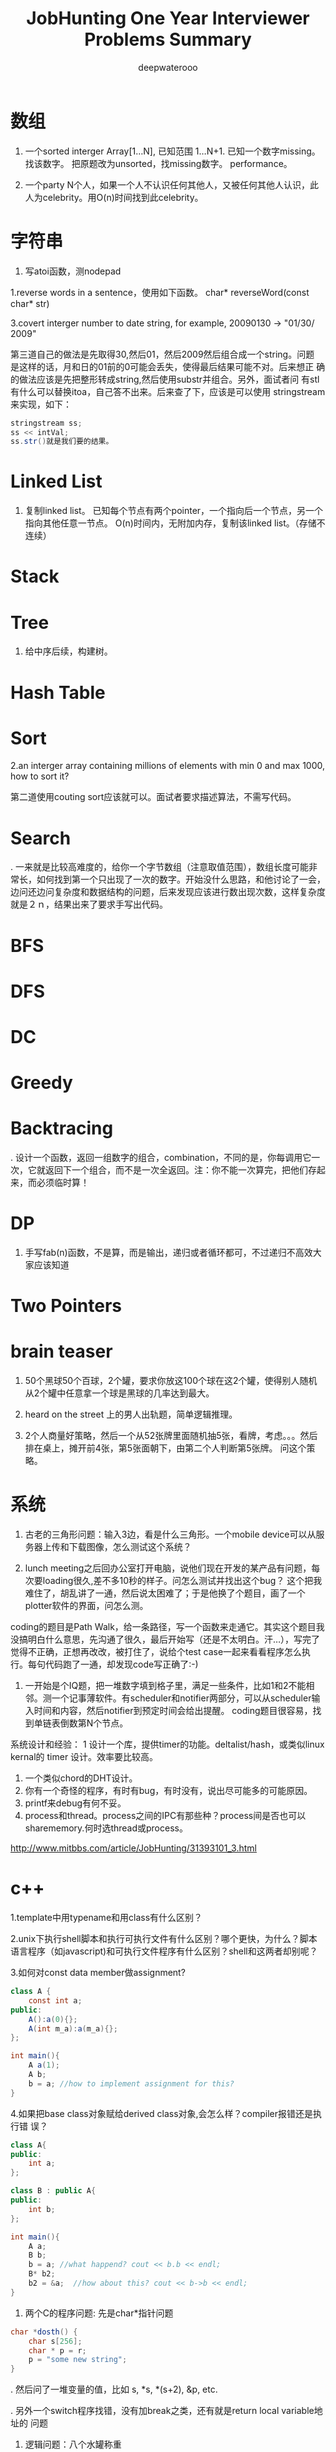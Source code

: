 #+latex_class: book
#+latex_header: \lstset{language=Java,numbers=left,numberstyle=\tiny,basicstyle=\ttfamily\small,tabsize=4,frame=none,escapeinside=``,extendedchars=false,keywordstyle=\color{blue!70},commentstyle=\color{red!55!green!55!blue!55!},rulesepcolor=\color{red!20!green!20!blue!20!}}
#+title: JobHunting One Year Interviewer Problems Summary
#+author: deepwaterooo

* 数组
1. 一个sorted interger Array[1...N], 已知范围 1...N+1. 已知一个数字missing。 找该数字。 把原题改为unsorted，找missing数字。 performance。

3. 一个party N个人，如果一个人不认识任何其他人，又被任何其他人认识，此人为celebrity。用O(n)时间找到此celebrity。 

* 字符串
1. 写atoi函数，测nodepad

1.reverse words in a sentence，使用如下函数。
char* reverseWord(const char* str)

3.covert interger number to date string, for example, 20090130 -> "01/30/
2009"

第三道自己的做法是先取得30,然后01，然后2009然后组合成一个string。问题
是这样的话，月和日的01前的0可能会丢失，使得最后结果可能不对。后来想正
确的做法应该是先把整形转成string,然后使用substr并组合。另外，面试者问
有stl有什么可以替换itoa，自己答不出来。后来查了下，应该是可以使用
stringstream来实现，如下：
#+BEGIN_SRC java
stringstream ss;
ss << intVal;
ss.str()就是我们要的结果。 
#+END_SRC

* Linked List
2. 复制linked list。 已知每个节点有两个pointer，一个指向后一个节点，另一个指向其他任意一节点。 O(n)时间内，无附加内存，复制该linked list。（存储不连续）

* Stack

* Tree
4. 给中序后续，构建树。 

* Hash Table
  
* Sort
2.an interger array containing millions of elements with min 0 and max 1000,
how to sort it?
  
第二道使用couting sort应该就可以。面试者要求描述算法，不需写代码。

* Search
. 一来就是比较高难度的，给你一个字节数组（注意取值范围），数组长度可能非常长，如何找到第一个只出现了一次的数字。开始没什么思路，和他讨论了一会，边问还边问复杂度和数据结构的问题，后来发现应该进行数出现次数，这样复杂度就是２ｎ，结果出来了要求手写出代码。
  
* BFS
  
* DFS
  
* DC
  
* Greedy
  
* Backtracing
. 设计一个函数，返回一组数字的组合，combination，不同的是，你每调用它一次，它就返回下一个组合，而不是一次全返回。注：你不能一次算完，把他们存起来，而必须临时算！

* DP
3. 手写fab(n)函数，不是算，而是输出，递归或者循环都可，不过递归不高效大家应该知道

* Two Pointers

* brain teaser
1. 50个黑球50个百球，2个罐，要求你放这100个球在这2个罐，使得别人随机从2个罐中任意拿一个球是黑球的几率达到最大。

2. heard on the street 上的男人出轨题，简单逻辑推理。

3. 2个人商量好策略，然后一个从52张牌里面随机抽5张，看牌，考虑。。。然后排在桌上，摊开前4张，第5张面朝下，由第二个人判断第5张牌。 问这个策略。

* 系统
2. 古老的三角形问题：输入3边，看是什么三角形。一个mobile device可以从服务器上传和下载图像，怎么测试这个系统？

3. lunch meeting之后回办公室打开电脑，说他们现在开发的某产品有问题，每次要loading很久,差不多10秒的样子。问怎么测试并找出这个bug？ 这个把我难住了，胡乱讲了一通，然后说太困难了；于是他换了个题目，画了一个plotter软件的界面，问怎么测。
coding的题目是Path Walk，给一条路径，写一个函数来走通它。其实这个题目我没搞明白什么意思，先沟通了很久，最后开始写（还是不太明白。汗...），写完了觉得不正确，正想再改改，被打住了，说给个test case一起来看看程序怎么执行。每句代码跑了一通，却发现code写正确了:-) 

4. 一开始是个IQ题，把一堆数字填到格子里，满足一些条件，比如1和2不能相邻。测一个记事薄软件。有scheduler和notifier两部分，可以从scheduler输入时间和内容，然后notifier到预定时间会给出提醒。 coding题目很容易，找到单链表倒数第N个节点。

系统设计和经验：
1 设计一个库，提供timer的功能。deltalist/hash，或类似linux kernal的 timer 设计。效率要比较高。
2. 一个类似chord的DHT设计。
3. 你有一个奇怪的程序，有时有bug，有时没有，说出尽可能多的可能原因。
4. printf来debug有何不妥。
5. process和thread。process之间的IPC有那些种？process间是否也可以sharememory.何时选thread或process。 
http://www.mitbbs.com/article/JobHunting/31393101_3.html

* c++
1.template中用typename和用class有什么区别？

2.unix下执行shell脚本和执行可执行文件有什么区别？哪个更快，为什么？脚本语言程序（如javascript)和可执行文件程序有什么区别？shell和这两者却别呢？

3.如何对const data member做assignment?
#+BEGIN_SRC java
class A {
    const int a;
public:
    A():a(0){};
    A(int m_a):a(m_a){};
};

int main(){
    A a(1);
    A b;
    b = a; //how to implement assignment for this?
}
#+END_SRC

4.如果把base class对象赋给derived class对象,会怎么样？compiler报错还是执行错
误？
#+BEGIN_SRC java
class A{
public:
    int a;
};

class B : public A{
public:
    int b;
};

int main(){
    A a;
    B b;
    b = a; //what happend? cout << b.b << endl;    
    B* b2;
    b2 = &a;  //how about this? cout << b->b << endl; 
}
#+END_SRC

2. 两个C的程序问题: 先是char*指针问题
#+BEGIN_SRC java
char *dosth() {
    char s[256];
    char * p = r;
    p = "some new string";
}
#+END_SRC

. 然后问了一堆变量的值，比如 s, *s, *(s+2), &p, etc.

. 另外一个switch程序找错，没有加break之类，还有就是return local variable地址的
问题

4. 逻辑问题：八个水罐称重

1, C vs C++

2, struct in C v.s. in C++ v.s. class in C++

3, virtual function, pure virtual function, abstract classwhat is the advantages of using virtual function

4, new v.s. malloc()

5, memory for a process (code, static data, stack, heap)

6, how to know the stack is growing in the direction of address increasing 
or decreasing

7, virtual memory

第一道被输入const给搞死了。先是没有注意const,直接按照常规非const做，没有写完就被叫停了；然后是被平时强调的malloc后必须及时delete规则搞死，坚持认为在函数里malloc一块内存然后在函数外delete是不好的习惯；最后当面试者提出如果定义一块内存，如char tmp[2048]，然后使用会怎么样？自己提到可以在函数外strcpy函数返回结果，却忘了arr大小实际是无法指定的，所以这种方法是不可接受的。总之，很多的trick在里面没有注意到。

C++：effective c++上的东西若干；exception相关；继承和子父类指针若干. 十五分钟左右。
1. 大文件随机sample，one pass.  
2. sodoku solver.  
3. logn解x^y, 
4. DP题  
5. 1Billion query里选出时间最近5分钟内最frequent的1000个，one pass（我以前在amazon见到过这题）。
6.两个排序数组找共同中值。递归和非递归解法。
7.斐波那契数列。100层楼梯下楼，可以一步也可以两步，多少种下法？递归和非递归。 
8 贝叶斯后验概率。
9。多少人在一起，生日可能出现重复概率大于0.5？（算法导论原题，我只记得个答案，直接说了。。。）
10. 一个数组，找最大值比较次数？同时找最大值和最小值比较次数？找最大值和次最大值比较次数？（他问我是否知道这题，我说是作业题。后来和师兄聊说是这他常拿来用的面试题。）

* c++ and data structure
** single linked list, find nth from the end
** Overwriting and Overloading
** Stack vs. Queue
** Array of integers, all integers appear even times except one, find the one appears odd times. (some following up questions for this one)OOD
** Do you approve the following design?
#+BEGIN_SRC java
Class Furniture{    
Some functions related to the property of furnitures;
};
#+END_SRC
4 classes derived from Furniture
#+BEGIN_SRC java
Class wood_chair
Class steel_chair
Class wood_table
Class steel_table
#+END_SRC
What if you need to design a lot of other furnitures like desks.... with other materials like plastics 
** An open question.Takes more time than any other questions. It is related to the project they are working on, you should not be asked.

http://www.mitbbs.com/article/JobHunting/31487819_3.html

1. given n strings with equal length, say x. find the substring shared by 
all of them. For example, abcx, abdx, abea, then ab is shared by all of them.

2. the gmail page loads very slow. any suggestion for improvement?

3. we want to check the number of querys obtained from the world in the last
minute and the last hour, what data structure should you use for that? If 
there are billions of records, i.e, too many records for the main memory, 
what suggestions do you have?

马上就要第二轮店面了，求大家的题目和建议，我们也可以私下交流。谢谢！

http://www.mitbbs.com/article/JobHunting/31487921_3.html

你有一种语言的dictionary,你有一大串string,没有delimit,你如何interpret成字典中的字呢？

http://www.mitbbs.com/article/JobHunting/31488093_3.html

Given a binary tree
#+BEGIN_SRC java
struct node {
    struct node* leftChild;
    struct node* rightChild;
    struct node* nextRight;
}
#+END_SRC
The nextRight points to the right node to the current node in the same level. Ask you populate the nextRight pointers in each node.

http://www.mitbbs.com/article/JobHunting/31491521_3.html

今天facebook第一面，现在hr都开始问技术问题了。。。问我会什么语言，我就说C++ best, 她就问我一些很基本C++的问题，还有两个bubble sort best case 的复杂度和一个排序的思路。 

面完之后给了puzzle的link，要求做meal和buffet里挑一个。 

http://www.mitbbs.com/article/JobHunting/31494081_3.html

1。Java里如何比较两个objects是否相等

2。怎样找出一个list是否包含循环 

3。inheritance和composition：什么时候需要用到哪种？

4。一个int array如何找出subarray，使得元素之和最大比如{-2,3,-1,3,-4}那么答案应该是{3,-1,3}

http://www.mitbbs.com/article/JobHunting/31494489_3.html

* OOD OOP
5. 一堆关于OO概念的问题，多态，继承，封装，接口和抽象类的区别，复写和重载（包括C++具体怎么实现的）

然后就是一个智力问题，三个囚犯黑帽白帽，之前没见过，所以用了不少时间才想出来，大家可以搜搜，有现成的。 最后反问问题后结束。

* Google / MS

删除一个singly linked list节点, 但不知道head.不知道head, 怎么找之前的那个节点阿? 又没说有loop.谁知道trick在哪?

record the next node of it delete its next node do the assignment to copy saved next node to it 

http://www.mitbbs.com/article/JobHunting/31454761_3.html

Write code for finding number of zeros in n! OR Find the first
non-zero digit from the right in 100! (Factorial of hundred). Can an
int store hundred factorial. What size of array should be sufficient to solve the above problem. Write a code for the same.

http://www.mitbbs.com/article/JobHunting/31454839_3.html

you have a billion google searches a day, design a data structure
which lets you pull out the top 100 unique ones at the end of the
day.我的想法是create hashtable. scan billion data 一次，在hashtable纪
录每个query的次数, 然后再scan billion data一次,通过heap和hashtable找到
top 100, 不过这样的话,billion data会被scan 2次，disk i/o会很大
不知道有没有什么scan billion data一次就可以找到top 100的办法

http://www.mitbbs.com/article/JobHunting/31455781_3.html

#+BEGIN_SRC java
list<int> L;
...
list<int>::iterator in_range =   find_if(L.begin(), L.end(),          compose2(logical_and<bool>(),                   bind2nd(greater_equal<int>(), 1),                   bind2nd(less_equal<int>(), 10)));
What is the best assertion that should be used as a post-condition?
assert(in_range == L.begin() || (*in_range >= 1 && *in_range <= 10));
assert(in_range == L.end() || (*in_range >= 1 || *in_range <= 10));
assert(*in_range >= 1 && *in_range <= 10);
assert(in_range == L.end() || (*in_range >= 1 && *in_range <= 10));
assert(in_range == L.end() && (*in_range >= 1 && *in_range <= 10));
#+END_SRC

http://www.mitbbs.com/article/JobHunting/31456679_3.html

he difference of following two expressions: Test A or Test B()
#+BEGIN_SRC java
Class Test;
Test A;
or
Test B();
#+END_SRC

http://www.mitbbs.com/article/JobHunting/31456597_3.html
p
When a derived class is destructed, at what stage will the base class's 
destructor be called?
the answer varies on a case-by-case basis
It will automatically be called after the destructors for the derived class 
data members
It will automatically be called before the destructors for the derived class
data members
It should explicitly be called at the beginning of the derived class 
destructor
It should explicitly be called at the end of the derived class destructor
http://www.mitbbs.com/article/JobHunting/31456485_3.html

什么样的情况下用 virtual deconstructor？

2. virtual function是如何工作的？virtual table 是如何实现的？

3. virtual function具体调用哪个function是在编译的时候，还是在代码执行的时候决定的？

4. 类的copy constructor 和 assignment operator "=" 有什么区别？有什么主意事项？

什么网站有C++的测试题库，哪有free的可以练练手？bloomberg 考的C++问题哪里能得到？

http://www.mitbbs.com/article/JobHunting/31457805_3.html

给定一个二叉树的一个node，编程返回中序遍历的下一个node。如果最后一个，返回null, 怎么做？

http://www.mitbbs.com/article/JobHunting/31459733_3.html

一堆数，其中一些数出现了一次，一些数出现了两次，只有一个数出现了三次找出那个出现了3次的数hash方法很trivial就不说了。如果用bitwise operator，怎么高效的做？除了XOR，是不是还得用点别的办法？

http://www.mitbbs.com/article/JobHunting/31460327_3.html

就是一直一篇文章，球可以覆盖所有单词的最小窗口，记得bbs有几个人提过这个题，但是没人给过解，希望牛人能够赐教！！感激！

http://www.mitbbs.com/article_t/JobHunting/31460569.html

1. If the probability of rain tomorrow is twice than no rain.What is the probability of rain tomorrow: 

2. A grass, 3 cow can eat 3 days. 2 cow can eat 6 days. How long can one cowfinish the grass?

http://www.mitbbs.com/article/JobHunting/31461095_3.html

Given a document and a query of K words, how do u find the smallest window 
that covers all the words at least once in that document? (given you know 
the inverted lists of all K words, that is, for each word, you have a list 
of all its occurrrences). This one is really hard. Could someone propose an 
algorithm in O(n)?

http://www.mitbbs.com/article/JobHunting/31461767_3.html

Desgin an algorithm to find whether a given sting is formed by the 
Intealeaving of two given strings. 注意，原来的两个given strings的本身的
character的顺序不能变。

这个题不简单，因为你不能简单的用3个指针分别指向三个string,遇到string A的就拷
贝到dst string,遇到string B的就拷贝他的。最麻烦的在于遇到A,B都相同的，你不能
advance both ptrs until they are different and then move one of them back. 
The point is who is to be moved back? You cannot simply randomly choose one.

  For example, 

stringA: ABCEF...

string B: ABCA...

dst string : ABCABCEF....

那么，如果取B's ABCA 就错了。

http://www.mitbbs.com/article/JobHunting/31463527_3.html

Given a set of points (x,y) , find all pairs of points whose distance is less than a given number, say, K.这个题brute force： 对每个点，求和其他点距离，O(N^2),不知道哪位大侠有高见啊

http://www.mitbbs.com/article/JobHunting/31463131_3.html

{1，5， -5， -8，2，  -1，15 }要把负的扫到左边，正的扫到后边。不能改变顺序得到{-5 -8 -1 1 5 2 15}这个题有time 低于 n^2 space=O（1）的解法吗

http://www.mitbbs.com/article/JobHunting/31464055_3.html

这些东西我很都不熟悉。希望有高手指点指点，呵呵

1. Mempool design with 30k limit.mempool是应该在一开始就allocate 30k 连续的内存,然后分配和管理？或者是每次call allocate(n)的时候再通过operator new[]来分配内存，update size member？如果是的话，free(ptr, n)怎么写呢？貌似operator delete[]不能带size参数啊？总之我就是对memory design这块很不熟悉。。。

2. Implement put/get methods of a fixed size cache with LRU replacement algorithm.这个是不是用fixed size的max heap来实现？每个元素定义一个key，表示距离上次使用的时间，每使用一个元素，就相当于是把它的key更新为比当前最小值更小的数，然后做heapify()操作？每put一个元素，就assign新元素一个最小的key，然后用新元素替换掉堆顶点，然后做heapify?

3. Write a function to implement a buffer for DataOutputStream.这个我完全没啥概念了。。。求指点一下~

4a. How do you write malloc and free to detect memory reference violation?

4b. flag a block of memory as used by putting some bit pattern at the beginning of the block. What bit pattern will you use?这两个问题也是摸不到头脑的。。。

5. How to implement singleton without using static/global variable?

完全没思路，design pattern我基本上就是临时抱佛脚都还没抱上。。。

http://www.mitbbs.com/article/JobHunting/31464509_3.html

其实这些题也适合别的OS,只不过面试的这个职位是基于Linux的。

1. buffer overflow的工作原理:

问的特定环境是： 在client-server的model下，client是如何通过网络造成server上的 buffer overflow,从而在server上制造出security hole?

俺只知道，肯定是client给server发的packet中，故意把特定的field(比如长度)弄错，使得server上的程序在copy的时候，造成buffer overflow (因为一个特大的length),谁能说说到底buffer overflow 是如何产生的？有什么好的文章，或者网站link介绍这个问题的？觉得搞network security的同学应该很明白。

2. 关于TCP的实现的问题（1）: 操作系统中TCP的实现用到了几个timer,分别是什么？这个题怪怪的，谁能知道这样的细节？

3.关于TCP的实现的问题（2）: TCP packet header 中的Window size (接受方的 window size)的update是多久进行一次？就是问接收方在什么情况下，或者是多么频繁向发送方update新的windows size?

4. 关于socket: TCP connection 用socket建立后，有可能有很长时间通讯的双方没有任何数据来往，比如telnet client登录telnet server后，可能人会离开很长的时间，这个时候TCP server 怎么知道TCP client 是alive 还是crashed?如果你设计一个自己的应用程序，你该如何处理？就是问在你自己的client和server建立connection后，你是如何check whether the socket is still alive or not? 是在你自己的应用程序中定时的发一些类似于"Hello" 的packet作为查询呢？还是OS的socket能够自动的提供the information about the socket status?

5.如何用C语言实现object oriented programming?

6. 关于kernel synchonization: 在SMP系统下，用spinlock,还是用semaphore来作synchronization比较好？为什么？俺只知道如果你的代码不能sleep的时候必须用spinlock,比如在interrup handler里面。还有就是如果用了spinlock,你要能够处理的很快。别的就想不出有什么区别了？不过Jonathan Corbet的"Linux device drivers"一书中说在Linux kernel 的实现中，spinlock引入的主要目的是为了让 Linux在SMP系统里运行的更有效，不知这是为什么？

http://www.mitbbs.com/article/JobHunting/31466547_3.html

如题，职位是web engineer,希望有人可以用到。第一次电话是recruiter的，按清单问了些问题：
1. say some http methods?
2. get/put difference?
3. what does DTD for xml mean?
4. common protocol used in layer 4?
5. describe different ways to use css in html
6. difference between well-formed and valid xml?

前两天第二轮technical phone interview：

1. why and how did u get into web development?
2. what do u like about web development? not like about it?
3. why do u want to work for google? 我扯到ajax的推广，他顺着问 ajax principle, security issue
4. what language are you comfortable with? talk about it. why and how did people design it?
5. explain 3 components of MVC
6. what happens when a user types google.com in URL bar and press enter?(dns, http get, tcp connection establishment, etc)
7. what may slow down the rendering of html page when its contents have been downloaded from server? (load other resources like css,js and parse them, etc)
8. read n lines of random numbers(space as delimiter) from a file, lines with same numbers are treated as duplicated lines, regardless of the order. check and print non-duplicate lines. performance time analysis.

顺带问一个转身份的问题：如果我H1->F1->H1，重新转回H1的申请被拒了，那是不是还停留在正常的F1？ 同样，其它转身份，例如 F1<->F2, F2<->H4互转之类，如果申请被拒，是正常停留在之前的身份吗？ 前几天看到个帖子，H1 transfer被拒，身份就黑了

http://www.mitbbs.com/article/JobHunting/31467259_3.html

1. there are only 6 db connections in the pool, all 6 are being used, 
another request needs to connect to DB, it does not want to wait. How to do 
it? One solution is to make a new connection and add it to the pool. But the
interviewer wants standby solution. Anyone knows the standby solution? 
Thanks

2. For the db connection. min = 10 and max = 40.
Will 10 connections be created at server start up time?

2.1 If we start with using 13 connections, when all the jobs are done, how 
many will be kept in the pool? 10 or 13?

2.2 If we start with using 45 connections, when all the jobs are done, how 
many will be kept in the pool? 40 or 45?

http://www.mitbbs.com/article/JobHunting/31467451_3.html

uppose there are n cities, and there may / may not be flight route
between c1 to c2. Design data structure to store this information and
write a function that receives two cities name, and return whether or
not there is a flight between them (either directly or through connections)

http://www.mitbbs.com/article/JobHunting/31469019_3.html

不trivial
Given a 3x3 square:
#+BEGIN_SRC java
1 2 3
4 5 6
7 8 9
#+END_SRC
You are allowed to do circular shift on any row, and
circular shift on any column, as many times as you
please. Question: can you switch position of 1 and 2 with
the allowed circular shifts?

http://www.mitbbs.com/article/JobHunting/31469459_3.html

通常看到这种题目都感觉有点头疼。比如，design a messaging system. an online 
poker room.大家说说看

http://www.mitbbs.com/article/JobHunting/31470087_3.html

刚刚on-stie面试完某大公司。面试了7个人，大概问了20-30道题，有1道题不会，尽管
其他的都打上来了，很是郁闷，本以为自己准备的足够好了，哎。但是这道题不会，很
不甘心，希望大侠们帮助！！！

In our indexes, we have millions of URLs each of which has a link to the 
page content, now, suppose a user type a query with wild cards *, which 
represent 0 or multiple occcurrences of any characters, how to build the 
index such that such a type of query can be executed efficiently and the 
contents of all correpsonding URLs can be displayed to the users? For 
example, given a query http://www.*o*ve*ou.com. You man need to find iloveyou.com, itveabcu.com, etc. 
以前我见过类似用wild card来做query的，就*来说，一个方法是用*split
query into a few parts, for example, *o*ve*ou => o, ve, ou, 然后分别用o, ve, ou 查询，但是似乎不适合这道题。 另外，如果对Index里的每一个URL建suffix tree ，然后对每个query check againgt 所有的suffix tree, 这样实际上就是scan all urls, 明显也不合适。但是排序？我想不出来。

http://www.mitbbs.com/article/JobHunting/31472965_3.html

* Google interview question
Design a system to store heap on multiple machines ? What is avg number of 
machines accessed per operation and  number of elements stored in a machine ?
First greater number in an array. Given a large array of positive integers, 
for an arbitrary integer A, we want to know the first integer in the array 
which is greater than or equal A . O(logn) solution required
#+BEGIN_SRC java
ex  [2, 10,5,6,80]
input : 6     output : 10
input :20    output : 80
#+END_SRC

Given an N-by-N array of black (1) and white (0) pixels, find the largest 
contiguous sub-array that consists of entirely black pixels. In the example 
below there is a 6-by-2 sub-array.

#+BEGIN_SRC java
1 0 1 1 1 0 0 0
0 0 0 1 0 1 0 0
0 0 1 1 1 0 0 0
0 0 1 1 1 0 1 0
0 0 1 1 1 1 1 1
0 1 0 1 1 1 1 0
0 1 0 1 1 1 1 0
0 0 0 1 1 1 1 0
#+END_SRC

http://www.mitbbs.com/article/JobHunting/31487235_3.html

Given a log file, which contains a series of websites, which the user has 
visited, find the most frequent path of 3 websites.

e.g: If this is a log file
#+BEGIN_SRC java
A B C D E
A C D B E
C D E B A
A C D E B
C D E A B
#+END_SRC

clearly, C D E in the most frequent website?

http://www.mitbbs.com/article/JobHunting/31493409_3.html

1. find a pair that add up to a given sum

2. find all phone numbers in the html pages in a folder (and subfolder). something else, and self-introduction stuff

http://www.mitbbs.com/article/JobHunting/31493961_3.html
* google interview question from glassdoor
Design and describe a system/application that will most efficiently produce 
a report of the top 1 million Google search requests. You are given:

You are given 12 servers to work with. They are all dual-processor machines 
with 4Gb of RAM, 4x400GB hard drives and networked together.(Basically, 
nothing more than high-end PC's)

The log data has already been cleaned for you. It consists of 100 Billion 
log lines, broken down into 12 320 GB files of 40-byte search terms per line.
You can use only custom written applications or available free open-source 
software.

http://www.mitbbs.com/article/JobHunting/31483445_3.html

u are given a binary search tree,
each node has a parent, left and right
do pre-order/in-order traversal without stack.
cannot change the structure of Node.
test cases: 8  6  7  5  4  9  10  11  12
test your codes using the test case above.
http://www.mitbbs.com/article/JobHunting/31483789_3.html

关于排列组合的程序问题, 我一只都没理解太清楚, 现在厚脸皮来请教一下. 这些问题一般都要涉及到递归, 我这里不是问的算法的问题, 而是程序的实现问题. 我一直不知道怎么实现才是对的. 比如, 5 选 3 的全组合, a,b,c,d,e. 

1 中间结果怎么保存, 是用一个vector来保存,还是用多个vector来保存?

2 如果用一个vector来保存, 递归的时候, 最终状态是什么? 何时pop, 何时push, ?

http://www.mitbbs.com/article/JobHunting/31484637_3.html

Given an array, find the longest subarray which the sum of the
subarray less or equal then the given MaxSum.
#+BEGIN_SRC java
int[] FindMaxSumArray(int[] array, int maxsum)
for example, given array: {1, -2, 4, 5, -2, 6, 7}
maxsum=7
the result would be: {1,-2, 4, -2, 6}
#+END_SRC

http://www.mitbbs.com/article/JobHunting/31484653_3.html

given a integer, output its previous and next neighbor number which
has the same number of bit 1 in their binary representation.下面为什么
去判断(number & 3) != 2？
#+BEGIN_SRC java
while ((number & 3) != 2) { // for right neighbor, change this line to 
// (number & 3) != 1
#+END_SRC

http://www.mitbbs.com/article/JobHunting/31485091_3.html

要求当场写code。 

1  下面的int * takeaddress()有没有问题， 啥问题？ 

2  写个效率高的takeaddress出来， 实现同样的功能
#+BEGIN_SRC java
int  * paddress, address1, *r;
paddress = takeaddress(); /* defined below */
address1= paddress[0];

int * takeaddress()
{int  address[8];
/* The address are defined here */
  return  address;
}
#+END_SRC
http://www.mitbbs.com/article/JobHunting/31485465_3.html

一个字符串，要求返回重复次数最多且最长的子字符串（假设源字符串中最长重
复次数最多的子字符串只有一个）。例如 “abcabcdfabcdf”要求返回
“abcdf”. 因为“abcdf”重复次数最多且最长。俺只想到两个土办法：

1)找到所有字符串组合（例如a, ab, abc, abca, b, bc, ....），都放入hash table，找重复次数最多的且最长的。

2)用Dynamic Programming找LCS的办法，两个字符串都是源字符串，然后在那个2D array里面找最长match，并计算重复的次数，然后输出结果。

感觉两个方法的time complexity都挺大的，不知大家有没有什么别的想法？

http://www.mitbbs.com/article/JobHunting/31485529_3.html

很多都是老题，不过我专门整理了一下：

1. string match: string Text, Pattern; find a substring of Text matches with Pattern.

解法纲要：Rabin-Karp, KMP, suffix tree

变种1b: multiple match: string Text, PatternSet[n]; find a substring of Text matches with any one pattern in the set;

解法纲要: Rabin-Karp

2.LCSubstring: string A,B; find the longest common consecutive substring;

解法纲要：DP(A.len*B.len复杂度)，suffix tree(A.len+B.len复杂度) 

3.Longest Palindrome: string A; find the longest substring of A which is a palindrome;

解法纲要：类似2

4.Wild card match:

4a: Pattern contains '?'(s)

4b: Pattern contains '*'(s)

4c: Pattern contains both;

//以下是与dictionary有关的题目
5. dictionary + wild card search(一般都需要做适当预处理):

第一种search：search所有match结果

第二种：返回某个特定的结果，比如，所有match中最长的单词

5a: pattern = ??a????b* (指定某些位上的字母)

5b: pattern = abcde* (指定fixed/unfixed length的前缀)

5c: pattern = ?a*bcd*e?f* (?和*任意混合搜索)

解法：待探讨

6. dictionary + 包含字符集合:

Letter_Set = "aabbbcd";

第一种search: 所有至少包含2个a,3个b,1个c,1个d的单词

第二种search：所有至少包含这个字母集合的单词中最长的/最短的

解法：待探讨

7. convert a valid word to another valid word of the same length, by replacing one letter in one step, every intermediate word must also be valid;

解题思路：相同长度的单词构建一个图 + BFS

8. edit distance (misspell correction): type a misppell word, give top10/all suggestions of correct words;

解题思路：首先定义计算edit distance的metrics，然后从每个valid单词计算出到它距离<=某给定值的所有misspell的单词(类似BFS的一层一层的算)

9. find a matrix with max area: each row and each column of the matrix must be a valid word;

10. 朴素搜索，在dictionary中搜索一个单词是否存在：

解题思路：hash; trie; 

10b. shortest unique prefix: give a string, find its shortest prefix, which doesn't match with any prefix of any valid word in dictionary;

for example:

cat against {dog, be, cut} is ca

cat against {dog, be, cut, car} is cat

cat against {dog, be, cut, car, cat} is null 

解题思路：trie/prefix tree;

11. solve a crossword puzzle;

http://www.mitbbs.com/article/JobHunting/31485923_3.html

1. N台机器，每台机器有N个数找median (2个数组找median的扩展版)

2. 已知coin denominator set，例如,2cent, 3cent, 5cent...给定一个目标数，比如126centsk这个题我以前问过一次，没人回。。。我觉得是很好的题，贪心，回溯，DP都可以试试。但是我一直没找到最满意的解。

3. 一个整数数组，找3个数满足勾股定理。求比O(n^2)更好的解

http://www.mitbbs.com/article/JobHunting/31486805_3.html

glassdoor上看到一道题目：

Given a file of unknown size, devise an algorithm to give equal probability randomization to choosing a single line given a one line buffer space.

http://www.mitbbs.com/article/JobHunting/31487119_3.html

1. 很长的log file记录了用户访问amazon.com的过程，两列分别为 userID 和 pageName. 

log从上倒下按照点击发生的时间顺序。找出最popular的3连击。
#+BEGIN_SRC java
zhang  welcome
Li     Hello
Wang   welcome
Li     books
Wang   Hello
zhang  books
Li     shopping cart
Li     checkout
zhang  shopping cart
Wang   camera
zhang  checkout
#+END_SRC

最popular的3 combo是books -> shopping cart -> checkout

2. Permutation of a string.这题最郁闷，我把programming expose里的code默写了出来。但这个方法是不管字符重复的，假设都是不同的。现在考官要不显示重复的，而且他要求不能先都列出来再剔除，而要在发现重复的时候及时制止。没想出来

3. Design a fight ticket booking system.

4. 老板说网站很慢怎么办？老板说数据库很慢怎么办？
  
http://www.mitbbs.com/article/JobHunting/31487345_3.html

* LinkedIn
1. 2D matrix, sorted on each row, first element of next row is larger(or 
equal) to the last element of previous row, now giving a target number, 
returning the position that the target locates within the matrix

2.  Given a binary tree where all the right nodes are leaf nodes, flip it 
upside down and turn it into a tree with left leaf nodes.

for example, turn these:
#+BEGIN_SRC java
        1                1
       /               / 
      2   3            2   3
     / 
    4   5
   / 
  6   7
#+END_SRC

into these:
#+BEGIN_SRC java
        1               1
       /               /
      2---3           2---3
     /
    4---5
   /
  6---7
#+END_SRC

 where 6 is the new root node for the left tree, and 2 for the right tree.

 oriented correctly:
#+BEGIN_SRC java
     6                  2
    /                 / 
   7   4              3   1
      / 
     5   2
        / 
       3   1
#+END_SRC

1. 电面不用Gdoc，用CollabEdit

2. 第一题其实是LC原题的变种，等于的边界情况稍微处理一下就可以了

http://www.mitbbs.com/article_t1/JobHunting/32775405_0_1.html

1. 层序打印 binary tree

2. 实现 BlockingQueue 的 take() 和 put()
#+BEGIN_SRC java
public interface BlockingQueue<T>
{
    /** Retrieve and remove the head of the queue, waiting if no elements 
are present. */
    T take();

    /** Add the given element to the end of the queue, waiting if necessary 
for space to become available. */
    void put (T obj);
}
#+END_SRC

3. 实现一共 TwoSum interface
#+BEGIN_SRC java
public interface TwoSum {
    /**
     * Stores @param input in an internal data structure.
     */
    void store(int input);

    /**
     * Returns true if there is any pair of numbers in the internal data 
structure which
     * have sum @param val, and false otherwise.
     * For example, if the numbers 1, -2, 3, and 6 had been stored,
     * the method should return true for 4, -1, and 9, but false for 10, 5, 
and 0
     */
    boolean test(int val);
}
#+END_SRC
http://www.mitbbs.com/article_t/JobHunting/32802467.html

* Amazon
** 为什么对Amazon感兴趣。
** 自己最近的Project。
** 说出自己会的编程语言并打分（1－5）。
** 有没有开发Mobile application的经验。
** 几个常见Data structure的Lookup操作的时间复杂度。
** HTTP post和get的区别。
** Design Pattern: Singleton, Factory, Lazy initialization。
** Multi-threaded programming, deadlock之类。
** 对Unix环境是否熟悉，几个常见命令，ls, ps之类。
** Reflection的概念，Java reflection，C++里面是不是有reflection。
** 如何实现Garbage Collection。Reference counting的缺点(cycle)，如何解决，JVM有没有解决。
** C++里面virtual destructor的用途，于一般virtual function的区别。
** 写一个函数实现两个整数相除，不用"/"和"%"，返回商和余数。写完读给他听。
** 算法设计：一个Galaxy，每个星星用一个三围座标表示，找出离地球最近的1000个。

* amazon
** 那道wood steel table chair furniture的题目
#+BEGIN_SRC java
#include <iostream>
using namespace std;

class stuff {
public:
    stuff() {}
    virtual ~stuff() {}
    virtual void info() = 0 ;
};

class table : public stuff {
public:
    table() {}
    ~table() {}
    void info() {
        cout << "Table " << endl;
    }
};

class chair : public stuff {
public:
    chair(){}
    ~chair(){}
    void info() {
        cout << "Chair" << endl;
    }
};

class wood: public  stuff {
public:
    wood(stuff * s): stf(s) { }
    void info() {
        cout << "Wood ";
        stf->info();
    }
private:
    stuff* stf;
} ;

class steel : public stuff {
public:
    steel(stuff *s) : stf(s) {}
    void info() {
        cout << "Steel ";
        stf->info();
    }
private:
    stuff* stf;
};

int main() {  stuff * wood_chair = new wood(new chair); 
    stuff * wood_table = new wood(new table); 
    stuff * steel_chair = new steel(new chair); 
    stuff * steel_table = new steel(new table); 
    stuff * wood_steel_chair = new wood(new steel(new chair)); 
    wood_chair->info(); 
    wood_table->info(); 
    steel_chair->info(); 
    steel_table->info(); 
    wood_steel_chair->info(); 
    delete wood_chair; 
    delete wood_table; 
    delete steel_chair; 
    delete steel_stable; 
    delete wood_steel_chair; 
}
#+END_SRC

#+BEGIN_SRC java
output:
Wood Chair
Wood Table 
Steel Chair
Steel Table 
Wood Steel Chair
#+END_SRC

如果需要plastic, 只需要再从stuff inherit一个plastic类就行了

==========================另一种方案===================================
#+BEGIN_SRC java
#include <iostream>
using namespace std;

class material {
public:
    material() {}
    virtual ~material() {}
    virtual void info() = 0 ; 
};

class wood : public material{
public:
    void info() {
        cout << "Wood ";
    }
};

class steel: public material {
public:
    void info() {
        cout << "Steel ";
    }
};

class furniture {
public:
    furniture() {};
    void setMaterial(material *m) {
        this->m = m;
    }
    virtual ~furniture() {};
    virtual void info() = 0 ;
protected:
    material * m;
};

class table : public furniture {
public:
    table() {};
    void info() {
        m->info();
        cout << " Table" << endl;
    }
};

class chair : public furniture {
public:
    chair() {};
    void info() {
        m->info();
        cout << " Chair" << endl;
    }
};

int main() {
    table *wood_table = new table();
    wood_table->setMaterial(new wood());
    chair *steel_chair = new chair();
    steel_chair->setMaterial(new steel());
    wood_table->info();
    steel_chair->info();
    delete wood_table;
    delete steel_chair;
}
#+END_SRC
 
output is

#+BEGIN_SRC java
Wood  Table
Steel  Chair
#+END_SRC

http://www.mitbbs.com/article/JobHunting/31494857_3.html

uppose that you have a set of nodes with no null pointers (each node points
to itself or to some other node in the set), given a pointer to a node, how
to find the number of different nodes that it ultimately researches by 
following links from that node, without modifying any nodes. DO NOT use more
than a constant amount of extra memory spa

http://www.mitbbs.com/article/JobHunting/31495985_3.html

1. 给定一个首尾相连的排过序的单链表，首节点最大尾节点最小，给出链表中任意一个节点，要求返回链表中间节点；

2. 一摞未排序的扑克中间有重复，用最有效的方法找出并删除重复者

http://www.mitbbs.com/article/JobHunting/31496467_3.html

昨天去某公司面试 Software Engineer碰到的最后一道题：

有一种新语言，只能做三种操作。

X=0;  给变量赋值为0；

X++;  递增

LOOP（x）{。。}   给定一个变量值就循环X次，循环block可以嵌套定义的三种操作。

题目是给定B，求A=B-1。

http://www.mitbbs.com/article/JobHunting/31496897_3.html

1. online skill assessment, Dec 2009 Some like GRE questions.
2. phone interview with 2 people in R&D, Dec 2009
1) how to find 1 missing number from 0 to N in an array of N numbers.
2) brainteaser, 5 jar problems.
3) how to calculate sqrt(N) without using sqrt function. Binary search tree problem.
4) some behavioral problem. Like, How do you know about BB? Why you wanna work in BB? Why you wanna work in industry?
3. onsite interview, Jan 2010 1st meet 2 people in R&D
1) train, tunnel, people escaping problem
2) 6 digits number, each changes from 0 to 9. Find the odds that sum
   of first three is the same as the sum of last three. A: 2 do loop.
3) Find 1 missing number from 0 to N. But notice that it is possible
   the sum would overflow. Think about a way to avoid the overflow.
4) Tricky problem. I do not think anyone else would know the answer except the one who gives the problem. Nothing to do with math, statistics.
5) Same 5 jars problem. That is their favorite.

2nd meet a lady in HR.

Ask 15-20 Behavioral problems. Cover most commonly behavioral problems.

3rd meet a senior manager in R&D

Ask one question, how to find the first unique number in an array of byte. and write a code to realize it.

http://www.mitbbs.com/article/JobHunting/31497519_3.html

Suppose there is a C function to count and return thhe number of nodes in a linked list.

What cases would you cover in unit tests of this function?

I can only think of two testing cases

(1): An empty list.

(2): An extrem long list with the length of the maximum value of unsigned int.

http://www.mitbbs.com/article/JobHunting/31499799_3.html

1.behavior question, Why you want to join BB?

2.一个windows系统，一个unix系统，unix系统里有100个数据库，总共1TB，如何在1小时内从unix系统转移到windows系统中
3.找出一个字符串中最早出现的非重复字母
4.两个鸡蛋测试那层楼丢下来会碎
5.问了些做过的project的具体内容另，我想再联系下我的面试官，我知道名字，怎么找到他的邮箱地址？谢谢。

http://www.mitbbs.com/article/JobHunting/31499929_3.html

有一个循环链表 a->d->b->c->e->....->a, 每一个节点都是一个整数，且不重复(除了首尾节点外)。现在这个链表被拆断开了，每2个相邻节点被存在一个cell里面, 但这些cell不是有序的。 就是说链表被拆成了 a->d, c->e,...,d->b,...,b->c,.... 我想重新把链表建立起来，应该用什么样的算法?

http://www.mitbbs.com/article/JobHunting/31500287_3.html

合并两个BST要求O(n+m)时间，n和m为两棵树的大小。有什么好的解法么？

http://www.mitbbs.com/article/JobHunting/31500627_3.html

面试了一个小时左右。

1. 用两个stacks来实现一个queue，题不是很难，但是要求逐行念代码，精确到冒号分号，尖括号怎么说不知道。。。耗了好久。
2. 一些关于multi-threading，critical section，等等。
3. SQL的一些问题，我不怎么会，就skip了。
4. OOD问题，如何设计parking garage，大家有什么好的想法吗？

http://www.mitbbs.com/article/JobHunting/31501235_3.html

给你一个字典array of strings (you may preprocess it if necessary)任意一个单词，求最小的edit distance一个单位的distance定义为:

a. replace a letter

b. delete a letter

c. insert a letter (also at any position)

快速的code出来～ 你就可以拿facebook面试了

http://www.mitbbs.com/article/JobHunting/31501445_3.html

** 题目

题目1. LIS. 一个任意的数组，找出一个严格单调递增的最长子序列。例如: {3,0,1,7,2,4,5,9} –> output： {0, 1, 2, 4, 5, 9}很简洁巧妙的算法，能在O(N log N)时间和O(N)空间做出来！方法就是始终保持一个单增的序列，然后新来的数如果比当前最大还大就append在后面，否则在单增序列里面做binary search，替换相应位置的数。

题目2. 玻璃杯/鸡蛋drop问题。有N层楼，假定是在 i 层楼扔鸡蛋，如果没有碎，那么在所有<=i 楼层扔鸡蛋都保证不会碎，反之如果碎了，那么保证在所有 >=i 楼层扔鸡蛋都必碎。通过若干次尝试扔鸡蛋，找到某个鸡蛋碎/不碎的”临界”层。允许你扔鸡蛋的总次数是D，允许你打碎的鸡蛋数是B。

问题的描述是：对一组给定的数（N D B），如果存在一个策略保证能在D B的限制下，在N层楼中找到“临界”层，那么称此(N D B)是Solvable的。接下来相关联的三个问题就是:

（a）给定D，B，求满足（N，D，B）Solvable的最大的N_max. 例：D=4，B=1， 策略是从第一层开始一层层往上. N_max=D=4.

（b）给定F，B，求最小的D_min

（c）给定F，D，求最小的B_min

这个问题相当容易找到看似最优的解，但是绝大部分的方法都不是最优的(最快最高效)。而且最迷惑人的是，(a)(b)(c)三个问题中，必须先从其中某一个下手开始解决，如果你不幸的先从另外的两个问题下手，多半离最优解遥遥无望。

如果你找到了正确的入手点，有了正确的思路，最后的答案会异常的简单！入手点就是首先解决(a)问题，并且可以递归的来解决：假设D,B对应的答案是F(D,B)，那么考虑在某一层摔一个鸡蛋后，如果碎了，D--,B--，如果没碎就只是D--，B不变。这样很容易写出递归方程，算出F关于D,B的table。

题目3. 经典的概率悖论。3扇门，一扇背后有羊，你选中一扇门后，现在另外一扇门开了，里面是空的。问你是否应该重新选择。

分析：据观察，有一部分的人坚持认为一定要重新选择，另一部分的人认为是否重新选择都一样。另外少部分的人能看出，这个问题很巧妙的隐含了意识(主观intention)，信息和概率的关系！

题目4. 很简单的，N个数的数组，找出最大的和第二大的数，只用N+logN-2的比较次数，不需要额外空间。这个是典型的问题本身就是答案提示的题目--基于比较又有LogN，很显然思路涉及二分法，继续下去，剩下的问题就仅仅是找一个符合要求的Implementation了。

题目5. 找N！最后一个非零的数字。巧妙的方法可以在 LogN 时间内找出来，一个hint是利用 5^k（和log_5）划分问题

题目6. 任务分配，假设有N个任务，每个任务需要W_i工作量，M个人，每人每天能做工作量w_i，如何安排工作，使得所有工作能最快完成。这个问题其实更像一个开放性问题，因为一个合理的贪心策略，最后的结果跟最优结是很接近的(大致上，最多只差一天)。

题目7. 计算Fibonacci 数 F(n)，O(n)的算法是很trival的。但是有很漂亮简洁的Log(N)算法，思路是利用2*2矩阵表示Fibonacci递推式，然后用二分法的思想球矩阵的N次方。

题目8. 一颗BinaryTree，每个节点有个NULL指针，要求把每个节点和在BFS中它
的下一个节点串起来。其他BinaryTree的常见题有比如非递归的实现遍历，
用.parent or stack。思考这些题的经验是，对于这一类的树的题目，有很强的
递归性/规律性，通常都是O(N)的复杂度，那么把N steps的问题，放在某个单
step来研究，会把思路变得更清晰。另外一点就是，完全可以假设在做这一单步
之前，在做这一步之前的问题已经最大可能的正确解决了，这样能够以一种数学
归纳法的思想去利用之前的结论。比如这个题里面，假设节点 i 之前的节点都
已经串好了，如何把 i 串到下一个节点。这个问题就是看一眼草图就能知道的
了。最后一点经验是，在效率相当的算法的基础上，不同版本的实现，已经有能
够互相启发的地方。

http://www.mitbbs.com/article/JobHunting/31502251_3.html

第一题。给一个数组a[1]到a[n] : 例如 1，2，3，4，5，6. 现在随机生成a的
一个permutation: b[1]到b[n] （例如：3 1 5 2 4 6）问, a和b数组在每一位
上都不相同的概率是多少？假设a本身没有重复的数 

主问题：F(n) = 给定长度为n的a数组，b数组有多少种取法辅助问题：结果用f(n)表示。 b数组是{1….i-1,x,i+1…n}的一个排列，其中x!=i，满足a，b在每一位上都不相同，有多少种b？例如，a = 1,2,3,4; b是{1,2,5,4}的一个排列。换句话说，组成b的元素中，有且只有一个数不在a中。这样定义了F(n),f(n)后，很显然有递推关系：

F(n) = (n-1) * f(n-1)    //解释：第一位有n-1种选择，任意一种选择后，问题变为一个 n-1规模的辅助问题

f(n) = F(n-1) + (n-1)*f(n-1)   //情况一，在b数组的第i位置填入x，考虑剩下的n-1个位置，即是一个n-1规模的主问题；情况二，i位置填入非x的数，考虑剩下的n-1个位置，即是一个n-1规模的辅助问题。

简化一下表达式就是:

F(n) = (n-1)(F(n-1)+F(n-2))

第二题，一个binary tree，逆序打印BFS序列。不能同时用两段存储空间（不同时用queue和stack）

解法，用一个vector（array)模拟queue+stack。queue的push操作即vector的push_back，等效于 q.pop()+stack.push()的操作则是，vector的index往前走一步！最后把vector从尾到头打印一遍即可。

第三题，网上看的答案，超级巧妙，生成一个0-255 二进制数有多少位是1的查询表
#+BEGIN_SRC java
static int BitSetCount256[256] = {
#define B2(n) n, n+1, n+1, n+2,
#define B4(n) B2(n), B2(n+1), B2(n+1), B2(n+2),
#define B6(n) B4(n), B4(n+1), B4(n+1), B4(n+2),
    B6(0), B6(1), B6(1), B6(2)
}
#+END_SRC

不得不说，这个宏递归的方法用的太妙了！！！附带赞一个巧妙度略低一些的计
算二进制数有多少位1的方法
#+BEGIN_SRC java
int bitSetCount(unsigned int i){
    int c=0;
    while (i) {
        c++;
        i &= (i-1);  //这一步很赞，每次保证清除最低一位1；
    }
    return c;
}
#+END_SRC

http://www.mitbbs.com/article/JobHunting/31502237_3.html

** 学习了backtrack(回溯法)

之前做了一些回溯的题，比如打印permutation，打印任意n对括号等等，都是瞎蒙的。还真凑巧，上午做了打印n括号的题，下午就看见有人说到回溯法，想想自己还没系统学过这个，找了本基础的中文算法书来看了看，虽然书上讲的很浅显，发现自己貌似瞎蒙还蒙对了思路，呵呵。正好凑巧的是，刚刚看了一点点，网上就有个人问怎么做Vertex Cover的问题，正好让我来做做练习。

1. 打印任意合法的n对括号：
#+BEGIN_SRC java
void printParenthes(int N, int left, int right, stack<char> &stk) {
    if (left == N && right == N) {
        printStack(stk);
        return;
    }
    if (left > right){
        stk.push(')');
        printParenthes(N, left,right+1, stk);
        stk.pop();
    }
    if (left < N){
        stk.push('(');
        printParenthes(N, left+1, right, stk);
        stk.pop();
    }   
}
#+END_SRC

2. Vertex Cover（NPC问题），图G中找一个顶点的最小子集，覆盖图的所有边。
#+BEGIN_SRC java
int current_k = N;  //global
void VC(int k, int start_v){
    if (all_edge_covered(G) && k < current_k) {
        current_k = k;
        return;
    }
    if (k == current_k - 1) return;       //剪枝
    for(; start_v <= N; start_v++) {
        if (!edge_list[start_v].empty()){ //剪枝
            list<int> temp_edge_list = edge_list[start_v];
            clear_edge(start_v,G);
            VC(k+1, start_v+1);
            if(curent_k == k+1) return;   //剪枝
            reset_edge(start_v,temp_edge_list,G);
        }
    }
}
#+END_SRC

想了想，其中的for循环其实是不必的，对于解空间树是子集树的问题，只需要考虑《当前顶点“选”“不选”》两个情况改进后的算法是：
#+BEGIN_SRC java
void VC2(int k, int start_v){
    if (k<current_k && all_edge_covered(G)) {
        current_k = k;
        return;
    }
    if(k >= current_k - 1) return;  // 剪枝
    if(start_v == N) return; //没有下一个顶点了
    if(!edge_list[start_v].empty()){ //如果
        list<int> temp_edge_list = edge_list[start_v];
        clear_edge(start_v,G);
        VC2(k+1, start_v+1);
        if(curent_k == k+1) return; // 剪枝
        reset_edge(start_v,temp_edge_list,G);
    }
    VC2(k, start_v+1); //不选start_v这个顶点
}
#+END_SRC

http://www.mitbbs.com/article/JobHunting/31502231_3.html

** 题：

1. 我们知道，从一个数组里找一段(连续的)子数组求最大和，是一道经典的面试题，方法很简单，只要O(n)的时间。把这个问题变一下，假设是一个循环数组呢？找一个size<=n的子数组with最大和。

分析，很容易想到第一步，找个地方把循环数组切断，回到了原来的问题，然后
在考虑一下额外的情况。额外的情况就是：有可能最大和的子数组是跨越了切断
点的？这种情况的最大和怎么求呢？一个naive的方法能做到O(n)，但是需要
O(n)的空间。巧妙的解法就是，注意到所有数的和是固定的，考虑切断后的非循
环数组，找一段从首开始+一段从尾开始的两个子数组with最大和，等价于找一
段子数组with min sum.

总结，要擅长利用等价性转换问题，从而将新的问题转变为一个已知有好solution的旧问题。利用已知的经典问题来解决新问题，可以说是面试题目中相当重要的一个技巧

2. largest rectangular problem：问题是这样的，一个N×M的棋盘，上面的数字要么是1，要么是0，那么要：

a）最大的一个正方形全是1填充，

b）最大的全是1的矩形。

a）是用动态规划做，虽然方法也很好，但是这里就不提了。

b）问题感觉上要比a难很多，为什么呢，因为rectangular比square有更大的自由度。不好用DP来做，分冶也不合适。

这题的奥妙就在于，利用经典问题。什么经典问题呢？其实是另外一道面试题，其本身也是有一定难度的题，题目是：给你一个统计直方图，假设每根柱子都是单位宽度，从图的最左边一个紧挨一个排到图的最右边，求在这个图里找到一个最大矩形，它不跟任何直方柱相交(边缘接触是允许的)。为什么提起这个题呢，故事是这样的，我之前没有做出O(N*M)解法的largest rect题，后来有一天遇到了这个直方图的题目，找到了很漂亮的O(N)解法，猛然回顾起那道largest rect的题，这次就很轻松的搞定了。

3（鸣谢mittbbs jobhunting版上的一位面试官贡献自己出的题）有n个房间，小偷每天偷一间，偷的规律简单说就是随机行走，如果今天偷了第i间屋子，明天有一半的几率偷i-1，一半的几率偷i+1，注意如果刚好偷到了边界上，那么第二天只有唯一的选择。如果你是警察，你只能每天选择一个房间蹲守，并且贼的手段相当高明，偷了一个房间后，没有任何人能发觉该房间是否曾经被偷过。

提示：奇偶性。总结：注意观察题目中隐含的性质。

4. wild card匹配+搜索：假设你有一个dictionary(原题中是URL集合)，你要搜到到所有与 *a*bc*d 这样的输入所匹配的words。这里，*是通配符，可以当成是任意个任意字符(包括空)，怎么 预处理+搜索？如果输入是 ???a???b??cde 这类呢？ ‘?’代表单个任意字符。如果输入是? *的混合呢？

http://www.mitbbs.com/article/JobHunting/31502229_3.html

有m个nuts, n个bolts，规格大小都不相同

只能nut和bolt之间比较

怎么把他们排序？要求复杂度最小

http://www.mitbbs.com/article_t/JobHunting/31502045.html

题目其实都不难，behavior问了你最喜欢的CS的东西是什么，我就说算法，然后他还居然提了下我简历上量子计算，估计他不会怎么感兴趣，我就只简单提了一点。

然后coding题都是很基本的，

一个串in place删除某些字符，code完了后，反过来，一个串在某些地方插入字符，期间我脑子短路了一阵子，还好过了一些时间后接上来了。。。

然后是个超级老题，数组里面找唯一一个出现了奇数次的整数，我这次很诚实，
直接说我知道这类trick的。。。不过他还是让我接着说了一下笨办法怎么做。

接下来又是一个老题，楼层扔鸡蛋问题，这个我前面的日记里面都贴过的，所以除了表述上可能有些不清楚外，算法本身肯定是optimal的了。接下来问了面试官几个 cliche的问题就结束了，至少表面上面试官还是比较满意的。。。

整个面了下来居然没有问design的题目，也不知道是幸运还是不幸(一次都还没被问过，缺少实战经验)。。。

http://www.mitbbs.com/article/JobHunting/31502227_3.html

面的一般，关键感觉那面试官比较冷，问他也不说对错，让人挺郁闷。
1. 如何寻找二叉树(not binary search tree)的least common ancestor.
2. 如何测试一个计算器。
3. 如果你想打电话面试一个人，拿到那个人的简历，却发现他没有提供电话号码，你
能想到几种方法找到他的电话号码。

最后一个问题还是挺好的，不知道大家能想到几种方法。 第一个问题我知道如何做，
就是找到从root到两个节点的path, 然后比较path就可以了。但他问的很细，可能我讲
的不是很清楚. 我现在想像这样具体到代码的问题，咋们能不能说在电脑上写好了发到
他邮箱，然后再解释啊？ 不然像这个问题，一行一行解释真地挺难的。

http://www.mitbbs.com/article/JobHunting/31502699_3.html

very easy, but I think I have to say goodbye
1. deadlock's four condition
2. what's virtual memory
3. how to increase the virtual memory
4. when should we maintain v2p page table, when should we maintain p2v page table.
5. what's mmap & lazyloading. when should we use mmap to allocate memory
6. multi-level page table
7. implement a stack with lock to ensure thread safe
http://www.mitbbs.com/article/JobHunting/31356292_3.html

大部分的题都是板上贴过的，再贴贴吧：）
1. C++和C#的最大区别？
2. 问到了C++和Java在Runtime Environment（没太听清，可能是这个词）的区别。后来我问问了，好像是在virtual function上的区别。我答得是Java里所有函数都是virtual函数，C++要显示标明。
3. TCP和UDP的区别前面3个应该是根据我简历来问的，其实我Java和C#也没用太多:(
4. 给定一个int数组和一个int变量叫sum，返回是否有数组中的2个数的和等于sum。 这个问题我最开始没处理好正好数组里有一个数等于sum/2的情况:( 
5. n级台阶，一次可以上1级或2级，有多少种上发 老题目了，fibonacci number
6. reverse the words in a sentence, but don't reverse the words.

http://www.mitbbs.com/article/JobHunting/31344095_3.html

1. Given a random generator which can generate integer number from 1 to 5 with uniform probability. how to generate number from 1 to 7 with uniform probability.

2. Find the shortest path to convert one string to another using the minimum edits with each transformation string being a valid dictionary word in a dictionary. 

for example: for->fork->ford->word->sword

http://www.mitbbs.com/article/JobHunting/31429703_3.html

how do you dynamically allocate space for a two dimension array in consecutive bytes? 

should be easy

http://www.mitbbs.com/article/JobHunting/31432089_3.html

given N points in a place with their (x,y) co-ordinates. Find two points with least distance between them.

http://www.mitbbs.com/article/JobHunting/31437667_3.html

plz implement a non-recursive post order tree traversal. I think this is difficult. It is kinda simple for pre-order and in-order, but post-order is tough.

http://www.mitbbs.com/article/JobHunting/31455707_3.html

How do you measure context switch time in OS? any ideas?

http://www.mitbbs.com/article/JobHunting/31465291_3.html

ou have a data structure of integers, which can be negative, zero, or 
positive, and you need to support an API with two public methods, insert(int
) and getmedian(). Describe a data structure you would use to support this 
API and describe the running time of the two methods.

http://www.mitbbs.com/article/JobHunting/31472621_3.html

How to sort an array with only {0, 1, 2} possible values in O(n) without extra space?

Ex: an array {0, 1, 2, 2, 1, 0}

http://www.mitbbs.com/article/JobHunting/31472623_3.html

given a string, how to do a string rotation without using extra memory?

http://www.mitbbs.com/article/JobHunting/31473311_3.html

Q1) Given a list of characters and an int which is the distance
between the same characters. 

Eg: input- aaaaabbbbcc and distance as 2. One of the outputs can be- aabaababbcc

Come up with an algorithm and Code it.

Q2) Find out if two inputs are Anagrams with HUGE HUGE input (like thousand of terabyte) 

Q3) Given lots and lots of points in a 2D space find all the line with most points on it.

http://www.mitbbs.com/article/JobHunting/31480153_3.html

dictionary is given. You have a word which may be misspelled. How will you check if it is misspelled?

http://www.mitbbs.com/article/JobHunting/31485125_3.html

* bloomberg's phone interview question
** 
1. How to implement garbage collector ( what data structure)
2. How to implement c++ smart pointer
3. Pro and Con of multi process and multi-thread
4. How many stack/heap does a multi-thread program with 10 threads have?
10 stacks? 1 heap?
** 
1.为什么加入bloomberg？
2.introduce your experience。
3.比较c++和java的区别。内存管理，garbage class....compiler，编译的作用？（
gcc）(不懂java。java貌似编译了以后各个平台上都可以运行吗？virtual machine？C
++编译
了以后的汇编语言只能在特定的系统上运行？）
4.C++中什么function call delete a object? destructor
5.谈到了shallow copy deep copy.
6.
#+BEGIN_SRC java
int main()
{
  return main（）;
}
#+END_SRC
will this compile? will this run? 
7. 利用一个写好的函数putchar(char A)which prints out the character you 
entered. 写一个putlong (long A).只能调用putchar，不能调用其他任何函数（可以用
STL，但是不能用STL中的函数）。后来还问到了如何test你的程序。这一道题折磨了我
15分钟。
only-putchar/
所有问题不告诉你回答正确与否。他没有固定的几道题要问，你谈到了什么就往深里面
问。今天有50多人面试，各个背景的都有。CS/EE的我感觉就问编程，非CS/EE的问智力
题。再有就
是通知巨突然，周四晚上收到邮件，让周六早上面试。。。
体会：是不是编程牛人，一写程序就知道。。。。这次又去当炮灰了。

http://wuhrr.wordpress.com/2007/11/09/how-to-print-a-long-integ

http://www.mitbbs.com/article_t/JobHunting/31500097.html

* hedge fund
职位是 junior financial engineer, 公司是一hedge fund,其实面完就感觉不太好，
一共见了6个人，有两个人问得技术问题答得不太好，也怪自己事先准备面试下的功夫
不太到家，准备得重点没有把握好。以下是一些能想起来的问题：
1.C++ 中的virtual destructor是啥？ 为啥要用？ 
2.quick sort， merge sort的复杂度. 
3.Structure 和class的区别是什么？ （我晕，这个我居然给答反了）
4.关于C++ 处理异常的方法 . （基本上一头雾水）
5.Monte Carlo method in american style option pricing. （我说的用least 
square regression method,blah......)
6. Int_0^T W(t) dW(t) （ 一看见这个，贼激动阿，熟悉的ito' s formula)
7. Stonivich intergral 是啥？ 为什么用Ito's 不用 stonivich? (不知道拼得对不
对）
8. 一个国家所有的人如果生了一个男孩以后就停止生育，生了女孩以后就继续生，直
到生出男孩才停止生育，问多年以后男孩多还是女孩多？ （要联系上stopping time的
概念）。
9. 什么是AR model? 啥时候用AR model?
10. American option 的up bound? (我说是stock price,被直接鄙视了，说更精确的
，只好答没有研究过，当时一头雾水）。

还有就是，关于自己的简历上面的Project 工作经历，一定要熟练再熟练，有些人问得
那叫一个细啊，而且基本上我所有的Project都被人问到了。这次面试的前4个人主要问
计算机和金融方面的技术问题，第5个HR，问些personality的问题，最后是hiring 
manager,因为之前电话面试过我，就没有问问题，简单聊聊。整个面试花了５个小时，
雷死了，脑子到后面都已经不转了。虽然结果让人遗憾，不过就当是学习了，贴点信息
和大家共享下，希望自己能早日找到工作，也希望还在努力找工作的XDJM们再加把劲，
大家一起加油。 
http://www.mitbbs.com/article/JobHunting/31406731_3.html

CS方向，希望对大家准备面试有帮助
1. 用stack class来实现queue，具体用几个stack不限。完了以后问怎么实现thread safety，然后是怎么测试。
2. 实现strstr(str1, str2)，如果str2是str1的子串，返回true，否则返回false。实现完了以后问如何测试。
3. 给定一个integer array with both positive and negative numbers，return a contiguous subarray with the largest sum. 我本来想用dynamic programming实现，但面试官希望按照他的一个更heuristic的思路来解，最后勉强搞定。
4. 给定一个排好序的linked list，删除其中所有的重复元素。比如给定1->2->3->3->4->4->5，返回1->2->5。给定1->1->1->2->3，返回2->3。看起来简单，一边写一边发现许多细节需要小心应对，好在最后搞定。
5. 给你三个烤箱，每个烤箱可以同时烤两片面包，需要的时间分别是3分钟，4
   分钟和3分钟。但第三个烤箱有一个slot出了点问题，每次只能烤面包的一面。
   所以这个烤箱三分钟后只能算烤好一片半面包，你需要把那半片翻个面，在
   同一个slot里再烤一次才算一片完整的。现在给你这三个烤箱，问烤好21片
   面包最少需要多少时间？如果是2100片呢？如果是任意给定的N片，要求O(1)
   时间内给出最少需要的时间。
6. 给你三根棍子，每根都需要一个小时才烧完，但每根燃烧的速度都不一样，也不均匀。问只有这三根棍子和火柴，如何精确的得到1小时45分钟的计时？
7. 在一个party上，每个人可能认识别人，也可能不认识。现在其中有一个人是名人，定义就是所有的人都认识他，但他不认识其余的任何人。现在要求你去找出这个名人来。但你只可以通过一个方法，就是问A是不是认识B，回答是表示A认识B，不是表示A不认识B。你可以任意去问这样的问题，问最少需要多少次能找出这个名人？思路有了之后要求写代码实现，可以调用knows(A, B)，代表上面的那个问题。实现完了以后问如何测试
8. 测试copy这个命令。然后自己问了一些clarifying questions，搞清了实际
   上是copy src dest。src可以是文件，也可以是目录。dest可以存在，也可
   以不存在。
http://www.mitbbs.com/article/JobHunting/31410833_3.html

OO设计题，
1. 怎么做一个十字路口的traffic light.
2. 怎么不用recursion 做二叉树in order 遍历。
http://www.mitbbs.com/article/JobHunting/31421129_3.html

1. Write a function that returns a node in a tree given two parameters: pointer to the root node and the in order traversal number of the node we want to return. The only information stored in the tree is the number of children for each node.
2. Input a message and a text, find if the message can be composed by
   the text. If the text is in a magazine (two pages/a paper), how to design an algorithm?
http://www.mitbbs.com/article/JobHunting/31422009_3.html

1. When casting an object of a polymorphic class from a base calss type, which one of the following castsperforms the task only if the cast is valid?
a. static_cast
b. (void*) 
c. dynamic_cast
d. const_cast
e. reinterpret_cast

2.  
#+BEGIN_SRC java
class A {
public:
    void f();
protected:
    A() {}
    A(const A&) {
    }
};
#+END_SRC
why are the default and copy constructors declared as protected?

a. to ensure that instance of A can not be created via new by a more derived class

b. to ensure that instance of A can only be created by subclasses of A

c. to ensure that isntance of A can not be copied

d. to ensure that A cannot be used as a base class.

e. to ensure that A cannot be instantiated on the stack

3. 
#+BEGIN_SRC java
template<class T1; class T2; class T3>
int Product(T1 a, T2 b, T3 c) {
    return a*b*c;
}
#+END_SRC
what is wrong with the sample code above?

a. templates must be class definitions

b. the template parameters should be separated by commas.

c. the template definition is missing a pair of braces.

d. template parameters must be pointer types.

e. the * operator has not been defined for T1, T2, and T3.

4. 
#+BEGIN_SRC java
class FOO {
    char * buf;
public:
    Foo (const char *b = "default") {
        if (b) {
            buf = new char[std::strlen(b) + 1];
            std::strcpy(buf, b);
        } else         
            buf=0;
    }
    ~Foo() {
        delete[] buf;
    }
};

Foo func (Foo f) {
    return f;
}
#+END_SRC
when the function fun is called, the program may crash or exhibit
unexpected behavior, what is the reason ofr this problem?
a. the destructor may attempt to delete the string literal "default"

b. the destructor needs to check that the value of buf is not 0.

c. the class does not allocate a long enough buffer.

d. the function needs to return Foo& instead of Foo.

e  the class needs to specify a copy constructor and assignment operator.

http://www.mitbbs.com/article/JobHunting/31426509_3.html

1．请书写一个程序，将整型变量 x 中数字左右翻转后存到另外一个整型变量 y
中，例如 x = 12345 时，y为 54321，x = ‐123 时，y为‐321。其中 x 的个位
不为 0。   
#+BEGIN_SRC java
void reverse (int x, int* y); 
#+END_SRC
\nbsp{} (1)  请实现该函数，以上函数原型是用 C语言写的，你可以用你熟悉的语言； 

\nbsp{} (2)  请写出一段代码验证该函数在各种情况下的正确性。 

2．对集合{1, 2, 3, …, n}中的数进行全排列，可以得到 n!个不同的排列方式。现在我们用字母序把它们列出来，并一一标上序号，如当 n=3 时：  0．123   1．132   2．213   3．231   4．312   5．321 现在，请书写一个函数 void print (int n, int k)， （函数原型是用 C语言写的，你可以用你熟悉的语言）在已知 n和序号 k 的情况下，输出对应的排列，并简要阐述思路。 

3．一维数轴上有 n 条线段，它们的端点都是已知的。请设计一个算法，计算出这些线段的并集在数轴上所覆盖的长度，并分析时间复杂度。例如，线段 A 的坐标为[4, 8]，线段 B 的坐标为[1, 5.1]， 那么它们共同覆盖的长度为 7。 请尽量找出最优化的算法， 解释算法即可，不必写代码。

http://www.mitbbs.com/article/JobHunting/31428195_3.html

Given a sorted integer array and a number, find all the pairs that sum
up to the number.

这个很简单，但现在多了一个条件What if the array is sorted by absolute value, for example {1, -2, 4, -9}, find the answer in O(N).这样有什么好的思路么？

http://www.mitbbs.com/article/JobHunting/31430593_3.html

How do you find sequences of consecutive integers in a list that add to a particular number.Array里面正负数都有.这个能在O(n)时间内解决吗？

http://www.mitbbs.com/article/JobHunting/31431861_3.html

A m*n matrix of integer, all rows and columns are sorted in ascending
order. Find the most efficient way to print out all numbers in
ascending order. 

http://www.mitbbs.com/article/JobHunting/31434325_3.html

一次面世Google，问到hash table是怎么实现的。我说了一个取尾数(round)的方法，他说这个方法很navie，工业界一般用其他的方法，比方说STL的map。我想了半天没有想出来，到这里问问。hash table具体怎么实现的啊？

http://www.mitbbs.com/article/JobHunting/31434401_3.html

49 辆赛车. Assume for each one, it travels the track in the same amount of time every time. Also assume no two finish the track in the same amount of time. Suppose you have 7 tracks, but no timer. Design races to find the 25-th fastest with minimal number of races.

http://www.mitbbs.com/article/JobHunting/31434523_3.html

How do you know the bloomberg? 

What position do you expect? 

What language do you want to answer with? (I choose C.) 

What kind of questions do you meet for the online assessment?

what is static in C? how is it implemented by the compiler?

write the definition of a function that returns both the max and min.

why do you use the condition variable?

how to implement a lock?

Under what condition must you use linked list instead of array?

what data structure can you use to store elements dynamically and
access them efficiently? The complexity of finding any element in a
linked list in the worst case. multi-thread library programming: did you write your multi-thread library 
with p-thread? is there any problem you have with you library?

did you do your projects on linux? If you want to find a string in a file, 

what command should you use?

do you know vector in C++?

a question about real-time programming (I forgot)

what is buffer overflow?

一些问题是针对我的简历里面提到的内容，所以，简历里面的内容要尽量的吃透。

http://www.mitbbs.com/article/JobHunting/31434685_3.html

Given two classes:
#+BEGIN_SRC java
class B {
public:
    B(args_1);
    B(args_2);
    // and many constructors with different arg lists
};

class D : public B {
public:
    D(args_1) : B(args_1) {}
    D(args_2) : B(args_2) {}
    // and many constructors with different signatures similarly implemented
    // some additional stuff specific to D
};
#+END_SRC

Assume that the arg list for B's constructors are quite long and may be
revised pretty often in the future, in which case D's constructors have
to be recoded correspondingly. Duplicating the update by copy-and-paste
will certainly work here. Can you propose a better way so that the
update can be done in one place without copy-and-paste duplication?

http://www.mitbbs.com/article/JobHunting/31434891_3.html

Given a large string (haystack), find a substring (needle) on it.感觉这道题不就是scan一遍吗？有什么time and space complexity上面的trick吗？

http://www.mitbbs.com/article/JobHunting/31435419_3.html

准备了很久，看了很久算法的书。。　结果被问了一个怎么　optimize memcpy()..傻眼了。。碰到了女老印，倒霉～～～～

http://www.mitbbs.com/article/JobHunting/31435587_3.html

给一个substr，如何判断它在不在给定的str里面。substr有两个新的符号可能在里面：

（1）* : 0-n个任意字符

（2）? ： 1个任意字符

太紧张了，所以面试者简化了题目，说去掉“？”，然后让code和测试：基本框架出来了，但是好多特殊情况没有处理到，比如substr以“？”起头。后来又问如果加入“*”有没有思路，刚说了两句就out of time了。

http://www.mitbbs.com/article/JobHunting/31436721_3.html

给定 X[1..n] and Y[1..m] 两个 arrays，已经sort好了. 如何找到X <Union> Y的median？我说用merge sort，要O(m+n/2)时间。面试官明显不满意。这个已经 lineal了？难道还有更快的？

http://www.mitbbs.com/article/JobHunting/31437417_3.html

given a 32 bit number N and 2 numbers(A & B) that determine 2
different bit positions of N how do you make all the bits between A
and B equal to another giveninteger k. given (A,B is in the range [0
to 31] and k<=2^(B-A+1) ( so that k fits between B-A+1 bits). Give an
O(1) solution forth is e.g if N=9 ( 1001) ,A=0 ,B=2,K=5(101 then the result should be 1101 (1.e 13)这个题是什么意思啊？

http://www.mitbbs.com/article/JobHunting/31437907_3.html

在做careercup上面的题目, 有两个问题没有看懂, 希望有人指点下

1 一个BST, 给定一个值, 打印出所有的path,使path上所有节点的值等于给定值;

2 一个tree, 如何高效的找出最长的path? 

这都是amazon的题目吧

1.sum of all nodes in a path  = givenValue

2.http://www.careercup.com/question?id=87897

http://www.mitbbs.com/article/JobHunting/31441709_3.html

第一道是写一个函数，两个参数（String prefix, String s）, 返回true如果s
有prefix

第二道是写一个函数，两个参数（int[] a, int sum), 找出数组里加起来是sum的几个数我第一题算是答出来了，第二题没做完，没有好的思路。。。

http://www.mitbbs.com/article/JobHunting/31446979_3.html

* Adobe
Went to Adobe to interview a Senior SW Engineer position, 总的interview的不错， 但被下面问题问倒了，让回去想想，  

Q1: "We need to compare thousands text files with each other, they are not big, 
less than 100K each. They are in a directories tree, with a few levels of 
subdirectories,  how to speed up the comparing process ?"
My answers: We can read them all of these files into memory once so that we 
can reduce the number of diso I/O.
[Feedback: That is a good appoach].

Q2: How to read these files into memory (on MS Windows platform ) ? how do 
you maintain directory structure in memory ?
My answer: I talked some garbage ....

Q3: If someone already wrote the code in slow way, read each file from disk,
do some thing, close the file, read another one, etc.  Can you make a "
portable layer API" libary so that with minimal effort, old code can still 
work but much faster ? (of course, we need to recompile the code).

Please help with Q2 and Q3, thanks a lot.

http://www.mitbbs.com/article/JobHunting/31448285_3.html

今天把M的onsite给拒了，实在没有时间面这么多company，又不想浪费别人的时间。不过心里还是觉得有点可惜，啧啧。贴一下M的经历吧。On campus就一轮，30分钟。Interviewer是个老中，一上来看我resume，问为啥phd了还来面sde。然后开始问resume上的东西，我借机会sell了一下自己。

Technical问题只有两个：

1）Coding题非常old了。两个string找最长common substring。这个当场肯定code不了subffix tree。于是就用暴力的方法，三下五除二搞定。然后问complexity，如何改进，bla bla bla。竟然忘记了说可以用DP，低级失误啊。不过面试官还算满意。

2）你认为bing有什么可以改进的（我投的是bing）？你research做的东西有没有可以apply的？

http://www.mitbbs.com/article/JobHunting/31451397_3.html

今天又做coding面试了，上来就要写个函数 返回二叉排序树的第k个最小的node。我写了一半，感觉不对劲。请大侠赐教。

http://www.mitbbs.com/article/JobHunting/31451705_3.html

you are given a M x N matrix with 0's and 1's find the matrix with largest number of 1,

1. find the largest square matrix with 1's 

2. Find the largest rectangular matrix with 1's

http://www.mitbbs.com/article/JobHunting/31452521_3.html

有几个同学问面筋，不太记得起来，很多版上是有的，所以觉得那些面你的人水平挺一般的，下面贴两个印象深刻的：

1。这道题被好几个不同的公司面到过：Fibonacci数列，一般让你给一个recursive的版本，然后写个iterative的版本，然后问有没有更快的可能性。我记得以前在某个版讨论过，参考wiki:这样的方法，可以在O(log(N))的时间和O(1)的空间复杂度内算好。要写程序的话，用
类似下面的方法：
#+BEGIN_SRC java
Matrix2x2 F[][2] = {{1, 1}, {1, 0}}, Fn[2][2] = {{1, 0}, {0, 1}};
while (N) { if (N & 1)     mul(F, Fn, Fn);    // Fn = Fn x F;
 mul(F, F, F);          // F = F^2; N = N >> 1;
}
#+END_SRC

2。另外一题很简单，但是蛮tricky的。How to test if a number "a" is
power of 2 return (a-1) & (a) == 0;网上经常有问怎么样判断一个数里面有
多少个1的位数，这个只是其中一个最简单的特

http://www.mitbbs.com/article/JobHunting/31452533_3.html

于完成了F公司历时2个月的所有interview，总算可以松口气了，据称他们下周一开会讨论，希望最终会修成正果。来说点经历吧。多亏好朋友Z帮忙forward resume，很快就来了第一轮phone interview。编程题还有点老：

[Coding Q1]: Given an array A, output another array B such that B[k]=productof all elements in A but A[k]. You are not allowed to use division.其实这题interview之前在本版JHQ看过，可是当时看的题目太多，没有去想solution。所以刚开始听到这题还surprise了一下。我觉得这个不能用除法的限制太无聊了（建议改个problem来问这个algorithm），于是忍不住问why not division，顺便拖延一下时间想算法。面试官说除法慢...显然不是什么很convincing的理由，我说那乘法也慢啊。说完我已经想到怎样做了，于是顺利过关。接着就来了比较衰的第二轮，题目是这样的：

[Coding Q2]: You are given a string e.g."face" and a set of mutation rules, e.g. a->@, e->3, e-E. Print all the possible strings that can be generated by the rules, e.g. f@c3, fac3, etc.其实就是BFS再加上hash table判断是否重复print。马上就想到algorithm，面试官说好，你开始写吧。然后问题就来了，太久没写c++忘了hash table的函数定义。好像依稀记得hash table还有几个版本，想了一会没想起来，又不好意思问，汗！最后还是忍不住问了，他说你随便给个函数名和接口吧。最后磕磕碰碰总算把程序写完了，却给人留下了很不好的印象，感觉写程序很不熟！据说最后这个人给了我一个borderline，还算好，没把我fail掉。真惭愧啊，可怜我还是写c++起家的...因为第二轮不太理想，本来应该两轮过后就onsite，结果hr来信说要第三轮phone，还很好人的说We do have three phone interviews at times. We are constantly evaluating our process so I apologize for the change. 第三个面试官又临时换人，最后居然是同系师弟，不过之前没见过面，不然可以套近乎了。。。言归正传，换人大概还是因为他们组想看看我match与否。他问的都是machine learning，风格和原来完全不同，还多多少少有点surprising的。

[Coding Q3]: Implement one step of decision tree which splits the node into two subtrees.之后还讨论了一些learning的问题，我问了他们用的technique，有什么存在问题等等，相谈甚欢。

关于onsite，因为签了NDA，不方便透露题目。请大家也不用发信来问了，做人还是要讲信用的。只看面经的各位看官可以略过以下了。。。至于那个onsite可谓一波三折。本来订了机票周四晚上到sfo，周五中午onsite，挺好的schedule。结果某airline居然机件故障，把飞机拖去修了几个小时，又不肯调其他飞机来，白白miss掉了从vegas飞sfo最后一班航班，被迫在vegas住了一晚。下了飞机都晚上12点了，随便找个airport旁边的hotel住下，改了第二天最早一班机。结果第二天又晚点两个小时！据称SF大雾，traffic control...折腾了半天到了F都周五下午两点多了，又累又紧张。连HR也只好说：it's hard to visit us...不过不管那么多，灌了杯coffee就上阵了，结果还好，没有想象中intensive，也发挥自己的水平了. 因为onsite去的太迟，没见到manager，HR又说schedule TWO more follow-up，其中一个是manager。OMG，我说好，那就back-to-back吧。上周终于面完真是relieved啊，前后5轮，历时2个月。

关于面试的经验教训，我的感觉是

1）F的interview是比较严谨的，phone interview就要candidate在white board
上把code写出来，不是说说算法就算了，detail也问得很仔细。因为他们要求员
工follow整个project，从idea，到algorithm，到implementation，而不是自己
想个东西出来让别人写code实现就完了。各位像我一样平时写research matlab
code多于写c++的phd要注意多练练手了，小心阴沟翻船。

2）Never give up无论interview多么不顺利。不要被外界的不利因素distract自己，该准备什么就好好准备，我相信life has miracles.

PS: 貌似F的同学们也会上来job hunting版。文中若有冒犯之处，请多多包涵。F的S同学，你那题大概说了也不要紧吧，没理解背下来也没啥用的。F的Y同学，我没有泄漏你的面试题，以后还可以继续用，哈哈。

http://www.mitbbs.com/article/JobHunting/31452725_3.html

5。Given a graph (any type - Directed acyclic graph or undirected
graphs with loops), find a minimal set of vertices which affect all
the edges of the graph. An edge is affected if the edge is either
originating or terminating from that vertex. The time should be less Q(n^2)这个题就是最小顶点覆盖问题吧？或者是我对最小顶点覆盖问题理解有误？或者对这题理解有误？

http://www.mitbbs.com/article/JobHunting/31452961_3.html

00*100部分有序矩阵数组的排序, 有100个有序数组(从小到大)，每个里面有100个数。设计一个算法合并这个一百个有序数组，中间步骤只允许多申请一个大小为100个数的空间（也就是一个数组的大小）。

http://www.mitbbs.com/article/JobHunting/31453089_3.html

1. How to call C++ code in C? How to call C code in C++?

2. In which three cases, initialization list has to or is preferred to be used for a constructor?
3. Can we design singleton by setting all the data member and method of a class to be static?
4. Is overloading allowed in C? If not, how to differentiate them?
5. Default methods that are generated by a class in C++.
6. Difference of struct and class in C++
7. Given a class has first name, last name, SSN and etc.Need to query according to first name, first name + last name, what STL should be used? (If map/multimap, what should be the key?) How the query should be? How to query all the first name that initialed as "J"?
8. Meaning of static in C and C++
9. Meaning of inline in C++; where should it be used?

几天上午一个面试的问题。有些东西没用过，虽然以前看过，但是还是没有答出来；都去准备其它的去了，没想到全是问c/c++的问题。还是有些不服气，move on。

http://www.mitbbs.com/article/JobHunting/31454759_3.html

* cloud service
面的是ELASTIC COMPUTING CLOUD组的SE,我是做网络的,对他们的这个cloud service有些兴趣,以为会问算法和系统的问题,结果问了一个OOD的问题,说一个大楼,10层,4个电梯,怎么设计类来实现这样一个系统? 题目career cup上有,不过没想到他会问这个,ECC又不是做应用的.刚好是我的弱项,一直做research,对算法和语言还算了解,对应用系统和设计那是一片空白.面的是一塌糊涂. 有要面amazon的参考一下.
Windows Live Experience 组：1.美国人。上来随便聊聊，然后出了个coding 题目 一个数组，找出第一个重复的数  我给了三种方法，最后用hash写的，然后问test case之类的

2.印度人  上来问我会什么C#还是C++，我说C#会的多一些。然后他上来问了四五个简单的 语法问题。正好我还都会，心理还窃喜着呢。coding 也很简单，给一个01字符串，转化成整数。写完后 test case。 第二个题目是两个函数互相调用，无限循环了，然我找出毛病，问怎么解决。  然后午饭跟这个印度人吃，随便聊聊。 就过了

3.欧洲人，不知道哪国。  女的， 人很好，跟她聊的最开心。coding 题目是个没见过的，double bytes string实现delete键功能。这个比较难解释，她开始也跟我解释了很长时间。 就是删除字符的时候如何确定是删一个字节还是删两个字节的问题。我给出算法，然后她有提示有哪些特殊情况要考虑，也做出来了。然后她就问我给一个一般的application 如何测试，又随便说了一通，结束了

4.美国人 senior test leadcoding 很简单，给一个句子，把里边所有的单词自身reverse然后给我看他们的产品，问我怎么测试。聊的也挺好

5.欧洲人 director面到这个人的时候，我都快累趴下了，都不想面了，实在是累。心理还想着，offer拿不拿得着无所谓，别把老子给累死了。（看来真得努力锻炼身体，不然面试都挺不住）题目也很简单，找1--100的素数。我就给了最简单的方法，然后我说要 check一些边界情况，他说不用了。然后让我做到他的椅子上，打开excel，问我怎么测设置字体这个feature。说完了问我有什么问题没有

给你一本dictionary，任意给你七个letters，让你找出包含这七个字母的、最长的单词。条件：可以pre-processing，这样每次给你不同的letters时，可以very effcient我当时想了好久也没给出完整答案。。。naive 的解法当然就是每次scan dictionary，每次 O（n）。。。pre-peocessing那就是建index，但index怎么建？怎么操作？

* FULL TIME SDE。
1.REVERSE LINKLIST.
2.给了N个数，值域[1,N-1]，如何找出第一个重复的数
3.算POLYNOMIAL，比如5x^4+6x^3-7x^2-8=?
4.给一个URL,如何把空格这种字符转换成%20这种
5.给一个LINKLIST,VALUE的指针指向其他NODE，复制他今天RECRUITER发邮件通知给OFFER了，漫长的两周。。。希望收回OFFER这种事不要发生。。
http://www.mitbbs.com/article/JobHunting/31387663_3.html

* ftware Development Engineer
问候之后，首先问了一下我的research, 让我具体的阐述我提到过的算法然后OOD的一道题，其实不难，但我感觉自己答得不好have a furniture class, some child classes like table, chair, etc.
they want to extend the class hierarchy, as there are wood table, steel table, wood chair, steel chair, and so on.
我首先给出class + interface的design:
#+BEGIN_SRC java
furniture (table, chair, ...)
table ( woodtable extends table implements wood, steeltable extends table 
implements steel)
chair ( similar as table)
#+END_SRC
然而interviewer立刻指出这样的话，如果要加fire, 或者和重量有关的functions时，会有code duplication (因为wood可燃，steel不可燃, assuming fire function is defined in wood and steel interfaces). 我最后说那把wood和steel也改成class (c++ multi-inheritance), 这样可以avoid code duplication. Interviewer又问那么如何实现woodsteeltable? 我说就inherit woodtable and steeltable. 自己对这个问题总体感觉不好。大家有什么好的design?

后面的问题比较简单：

given a deck of cards, how to shuffle it?

having a web application, front-end, middle layer and database. How to
scale database to accommodate increasing traffic?

http://www.mitbbs.com/article/JobHunting/31471911_3.html

onsider a function which, for a given whole number n, returns the
number of ones required when writing out all numbers between 0 and n. For example, f(13)=6. Notice that f(1)=1. What is the next largest n such that f(n)=n?

http://www.mitbbs.com/article/JobHunting/31471823_3.html

请解释garbage collection？在garbage collection中，对circular reference的你怎么办？

http://www.mitbbs.com/article/JobHunting/31470831_3.html

栽在一道编程题上：Find a longest increasing subsequence in an integer array。问问题的人要求朋友拿出O(nlog(n))的算法，但朋友只给出了O(n^2)的dynamic programming的方法。其实我觉得给出dynamic programming算法足够进入下一轮了。那个O(nlog(n))的算法好歹也值当年一篇paper，而且貌似不是那么直观。电面就想出来不容易。不过多半是我段位不够，还不够Google的要求。或者朋友的dynamic programming其实错了（这道题要倒过来找，稍微绕一点点）。

http://www.mitbbs.com/article/JobHunting/31473303_3.html

Given n points in the form (x1, y1, z1)…..(xn, yn, zn), find the k closest points to the origin.

Given the same points as above, find the K closest points to each other.

http://www.mitbbs.com/article/JobHunting/31473965_3.html

1. one array filled with numbers from 1 to N, but one number is missing. wha
t's the most efficient way to find the missing item? what about two or more 
numbers are missed?

2. find the repetative chars in a string and delete them

3. find the binary tree from its preorder and inorder traversal

http://www.mitbbs.com/article/JobHunting/31474331_3.html

and(5) generates a random integer number between [1, 5], how do you 
generate a random integer number between [1, 7] when you can only call 
rand(5)?

http://www.mitbbs.com/article/JobHunting/31476251_3.html

Given an integer, print the closest number to it that is a palindrome

input: 1224 

return: 1221.

http://www.mitbbs.com/article/JobHunting/31477969_3.html

Given a value and a binary search tree. Print all the paths(if there exists more than one) which sum up to that value. It can be any path in the tree. It doesn't have to be from the root.我理解是这个path可以是其中任意一截,不用包括头尾

http://www.mitbbs.com/article/JobHunting/31478003_3.html

given a character string, print the number of occurence of each
charcater inorder. ie. if the string is "ceabcw", then you should
print something like:a 1 b 1 c2 e 1 w 1.she asked the possible data
strucutre to approach. I gave array, hashtable, and BST. she asked me
to use BST, and using no recursive. Also how to handle unicode.

然后问了一些测试题，让我测试她们的一个产品。细节忘了，总之她对我不满意。我也觉得基本没戏了。

第二个是个印度人。编程题：given a matrix(assume it is a bitmap), print all cells that is on.做的不好。后来问了一些测试题。

第三个是个白人。开始问测试的问题，回答得一般。因为觉得已经没有戏了，所以也不大有精神。编程题很简单，是实现阶乘。不过有个问题没有考虑到，就是overflow怎么处理。总之非常惨，第一次面试这么惨。也请给位说说自己的想法怎样解答那些问题

http://www.mitbbs.com/article/JobHunting/31481069_3.html

两个玩家， 一堆石头，假设多于100块, 两人依次拿， 最后拿光者赢， 规则是

1. 第一个人不能一次拿光所有的

2. 第一次拿了之后， 每人每次最多只能拿对方前一次拿的数目的两倍

求先拿者必胜策略, 如果有的话

http://www.mitbbs.com/article/JobHunting/31482015_3.html

题目：
从一个string 变到另一个，比如"study"->"world" （字数相等），要求

1. 每次变一个字母

2. 每次改变后的string必须是一个词典里面能查到的英语单词，比如你不能把study变成atudy

http://www.mitbbs.com/article/JobHunting/31482527_3.html

* Website Links
http://www.mitbbs.com/article_t/JobHunting/31342084.html

http://www.mitbbs.com/article_t/JobHunting/31347263.html

http://www.mitbbs.com/article_t/JobHunting/31347264.html

http://www.mitbbs.com/article_t/JobHunting/31348374.html

http://www.mitbbs.com/article_t/JobHunting/31348607.html

http://www.mitbbs.com/article_t/JobHunting/31350186.html

http://www.mitbbs.com/article/JobHunting/31354737_3.html

http://www.mitbbs.com/article/JobHunting/31356298_3.html

http://www.mitbbs.com/article/JobHunting/31368921_3.html

http://www.mitbbs.com/article/JobHunting/31373641_3.html

http://www.mitbbs.com/article_t/JobHunting/31376671.html

http://www.mitbbs.com/article/JobHunting/31383513_3.html

http://www.mitbbs.com/article/JobHunting/31387661_3.html

